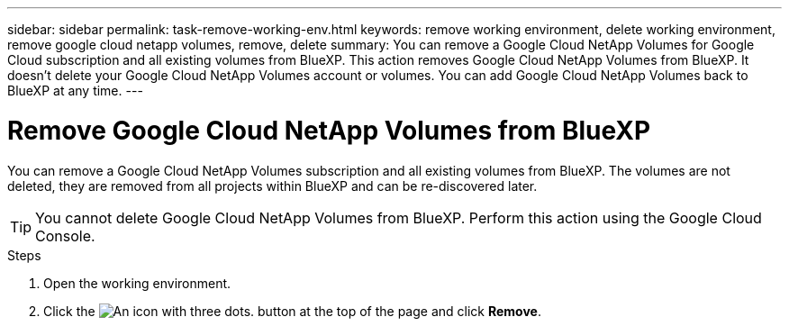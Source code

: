 ---
sidebar: sidebar
permalink: task-remove-working-env.html
keywords: remove working environment, delete working environment, remove google cloud netapp volumes, remove, delete
summary: You can remove a Google Cloud NetApp Volumes for Google Cloud subscription and all existing volumes from BlueXP. This action removes Google Cloud NetApp Volumes from BlueXP. It doesn't delete your Google Cloud NetApp Volumes account or volumes. You can add Google Cloud NetApp Volumes back to BlueXP at any time.
---

= Remove Google Cloud NetApp Volumes from BlueXP
:hardbreaks:
:nofooter:
:icons: font
:linkattrs:
:imagesdir: ./media/

[.lead]
You can remove a Google Cloud NetApp Volumes subscription and all existing volumes from BlueXP. The volumes are not deleted, they are removed from all projects within BlueXP and can be re-discovered later.

TIP: You cannot delete Google Cloud NetApp Volumes from BlueXP. Perform this action using the Google Cloud Console.

.Steps

 . Open the working environment.

 . Click the image:screenshot_gallery_options.gif[An icon with three dots.] button at the top of the page and click *Remove*.
